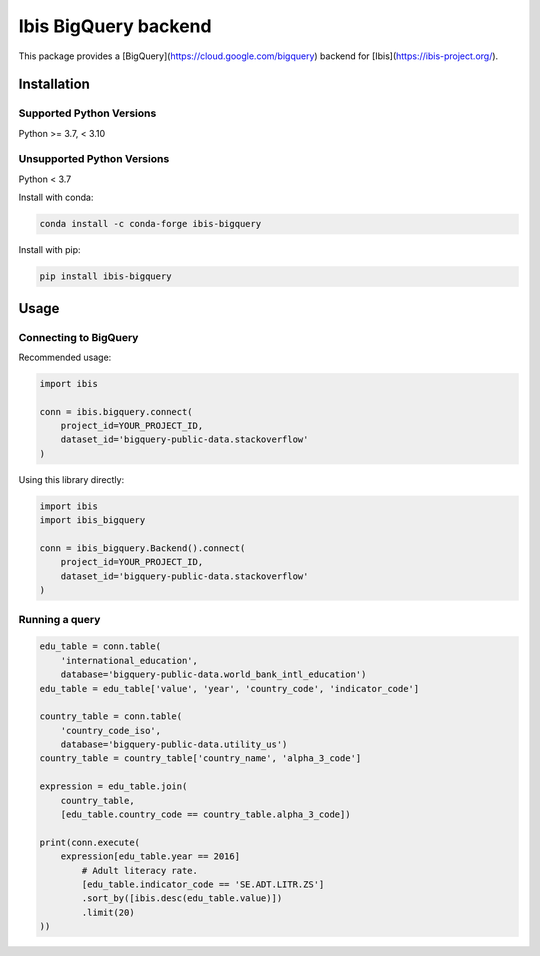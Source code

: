 Ibis BigQuery backend
=====================

This package provides a [BigQuery](https://cloud.google.com/bigquery) backend
for [Ibis](https://ibis-project.org/).

Installation
------------

Supported Python Versions
^^^^^^^^^^^^^^^^^^^^^^^^^
Python >= 3.7, < 3.10

Unsupported Python Versions
^^^^^^^^^^^^^^^^^^^^^^^^^^^
Python < 3.7

Install with conda:

.. code-block:: console

    conda install -c conda-forge ibis-bigquery

Install with pip:

.. code-block:: console

    pip install ibis-bigquery

Usage
-----

Connecting to BigQuery
^^^^^^^^^^^^^^^^^^^^^^

Recommended usage:

.. code-block:: python

    import ibis

    conn = ibis.bigquery.connect(
        project_id=YOUR_PROJECT_ID,
        dataset_id='bigquery-public-data.stackoverflow'
    )

Using this library directly:

.. code-block:: python

    import ibis
    import ibis_bigquery

    conn = ibis_bigquery.Backend().connect(
        project_id=YOUR_PROJECT_ID,
        dataset_id='bigquery-public-data.stackoverflow'
    )

Running a query
^^^^^^^^^^^^^^^

.. code-block:: python

    edu_table = conn.table(
        'international_education',
        database='bigquery-public-data.world_bank_intl_education')
    edu_table = edu_table['value', 'year', 'country_code', 'indicator_code']

    country_table = conn.table(
        'country_code_iso',
        database='bigquery-public-data.utility_us')
    country_table = country_table['country_name', 'alpha_3_code']

    expression = edu_table.join(
        country_table,
        [edu_table.country_code == country_table.alpha_3_code])

    print(conn.execute(
        expression[edu_table.year == 2016]
            # Adult literacy rate.
            [edu_table.indicator_code == 'SE.ADT.LITR.ZS']
            .sort_by([ibis.desc(edu_table.value)])
            .limit(20)
    ))
